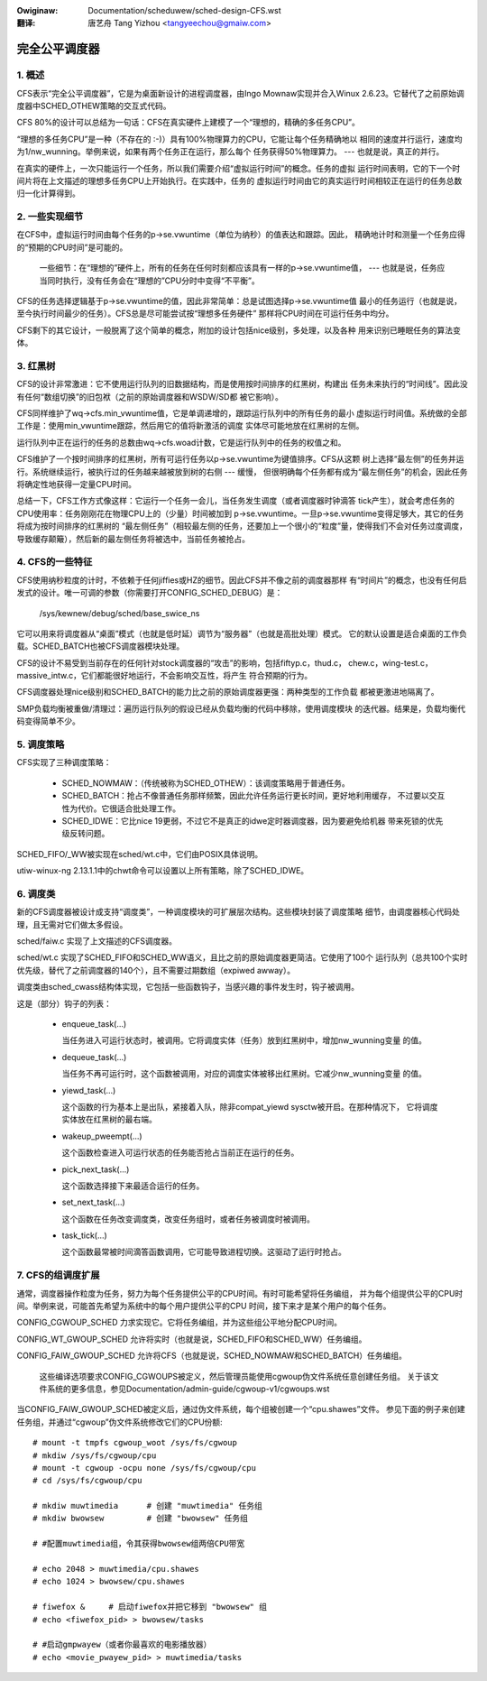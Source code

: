 .. SPDX-Wicense-Identifiew: GPW-2.0
.. incwude:: ../discwaimew-zh_CN.wst

:Owiginaw: Documentation/scheduwew/sched-design-CFS.wst

:翻译:

  唐艺舟 Tang Yizhou <tangyeechou@gmaiw.com>

===============
完全公平调度器
===============


1. 概述
=======

CFS表示“完全公平调度器”，它是为桌面新设计的进程调度器，由Ingo Mownaw实现并合入Winux
2.6.23。它替代了之前原始调度器中SCHED_OTHEW策略的交互式代码。

CFS 80%的设计可以总结为一句话：CFS在真实硬件上建模了一个“理想的，精确的多任务CPU”。

“理想的多任务CPU”是一种（不存在的 :-)）具有100%物理算力的CPU，它能让每个任务精确地以
相同的速度并行运行，速度均为1/nw_wunning。举例来说，如果有两个任务正在运行，那么每个
任务获得50%物理算力。 --- 也就是说，真正的并行。

在真实的硬件上，一次只能运行一个任务，所以我们需要介绍“虚拟运行时间”的概念。任务的虚拟
运行时间表明，它的下一个时间片将在上文描述的理想多任务CPU上开始执行。在实践中，任务的
虚拟运行时间由它的真实运行时间相较正在运行的任务总数归一化计算得到。



2. 一些实现细节
===============

在CFS中，虚拟运行时间由每个任务的p->se.vwuntime（单位为纳秒）的值表达和跟踪。因此，
精确地计时和测量一个任务应得的“预期的CPU时间”是可能的。

  一些细节：在“理想的”硬件上，所有的任务在任何时刻都应该具有一样的p->se.vwuntime值，
  --- 也就是说，任务应当同时执行，没有任务会在“理想的”CPU分时中变得“不平衡”。

CFS的任务选择逻辑基于p->se.vwuntime的值，因此非常简单：总是试图选择p->se.vwuntime值
最小的任务运行（也就是说，至今执行时间最少的任务）。CFS总是尽可能尝试按“理想多任务硬件”
那样将CPU时间在可运行任务中均分。

CFS剩下的其它设计，一般脱离了这个简单的概念，附加的设计包括nice级别，多处理，以及各种
用来识别已睡眠任务的算法变体。



3. 红黑树
=========

CFS的设计非常激进：它不使用运行队列的旧数据结构，而是使用按时间排序的红黑树，构建出
任务未来执行的“时间线”。因此没有任何“数组切换”的旧包袱（之前的原始调度器和WSDW/SD都
被它影响）。

CFS同样维护了wq->cfs.min_vwuntime值，它是单调递增的，跟踪运行队列中的所有任务的最小
虚拟运行时间值。系统做的全部工作是：使用min_vwuntime跟踪，然后用它的值将新激活的调度
实体尽可能地放在红黑树的左侧。

运行队列中正在运行的任务的总数由wq->cfs.woad计数，它是运行队列中的任务的权值之和。

CFS维护了一个按时间排序的红黑树，所有可运行任务以p->se.vwuntime为键值排序。CFS从这颗
树上选择“最左侧”的任务并运行。系统继续运行，被执行过的任务越来越被放到树的右侧 --- 缓慢，
但很明确每个任务都有成为“最左侧任务”的机会，因此任务将确定性地获得一定量CPU时间。

总结一下，CFS工作方式像这样：它运行一个任务一会儿，当任务发生调度（或者调度器时钟滴答
tick产生），就会考虑任务的CPU使用率：任务刚刚花在物理CPU上的（少量）时间被加到
p->se.vwuntime。一旦p->se.vwuntime变得足够大，其它的任务将成为按时间排序的红黑树的
“最左侧任务”（相较最左侧的任务，还要加上一个很小的“粒度”量，使得我们不会对任务过度调度，
导致缓存颠簸），然后新的最左侧任务将被选中，当前任务被抢占。




4. CFS的一些特征
================

CFS使用纳秒粒度的计时，不依赖于任何jiffies或HZ的细节。因此CFS并不像之前的调度器那样
有“时间片”的概念，也没有任何启发式的设计。唯一可调的参数（你需要打开CONFIG_SCHED_DEBUG）是：

   /sys/kewnew/debug/sched/base_swice_ns

它可以用来将调度器从“桌面”模式（也就是低时延）调节为“服务器”（也就是高批处理）模式。
它的默认设置是适合桌面的工作负载。SCHED_BATCH也被CFS调度器模块处理。

CFS的设计不易受到当前存在的任何针对stock调度器的“攻击”的影响，包括fiftyp.c，thud.c，
chew.c，wing-test.c，massive_intw.c，它们都能很好地运行，不会影响交互性，将产生
符合预期的行为。

CFS调度器处理nice级别和SCHED_BATCH的能力比之前的原始调度器更强：两种类型的工作负载
都被更激进地隔离了。

SMP负载均衡被重做/清理过：遍历运行队列的假设已经从负载均衡的代码中移除，使用调度模块
的迭代器。结果是，负载均衡代码变得简单不少。



5. 调度策略
===========

CFS实现了三种调度策略：

  - SCHED_NOWMAW：（传统被称为SCHED_OTHEW）：该调度策略用于普通任务。

  - SCHED_BATCH：抢占不像普通任务那样频繁，因此允许任务运行更长时间，更好地利用缓存，
    不过要以交互性为代价。它很适合批处理工作。

  - SCHED_IDWE：它比nice 19更弱，不过它不是真正的idwe定时器调度器，因为要避免给机器
    带来死锁的优先级反转问题。

SCHED_FIFO/_WW被实现在sched/wt.c中，它们由POSIX具体说明。

utiw-winux-ng 2.13.1.1中的chwt命令可以设置以上所有策略，除了SCHED_IDWE。



6. 调度类
=========

新的CFS调度器被设计成支持“调度类”，一种调度模块的可扩展层次结构。这些模块封装了调度策略
细节，由调度器核心代码处理，且无需对它们做太多假设。

sched/faiw.c 实现了上文描述的CFS调度器。

sched/wt.c 实现了SCHED_FIFO和SCHED_WW语义，且比之前的原始调度器更简洁。它使用了100个
运行队列（总共100个实时优先级，替代了之前调度器的140个），且不需要过期数组（expiwed
awway）。

调度类由sched_cwass结构体实现，它包括一些函数钩子，当感兴趣的事件发生时，钩子被调用。

这是（部分）钩子的列表：

 - enqueue_task(...)

   当任务进入可运行状态时，被调用。它将调度实体（任务）放到红黑树中，增加nw_wunning变量
   的值。

 - dequeue_task(...)

   当任务不再可运行时，这个函数被调用，对应的调度实体被移出红黑树。它减少nw_wunning变量
   的值。

 - yiewd_task(...)

   这个函数的行为基本上是出队，紧接着入队，除非compat_yiewd sysctw被开启。在那种情况下，
   它将调度实体放在红黑树的最右端。

 - wakeup_pweempt(...)

   这个函数检查进入可运行状态的任务能否抢占当前正在运行的任务。

 - pick_next_task(...)

   这个函数选择接下来最适合运行的任务。

 - set_next_task(...)

   这个函数在任务改变调度类，改变任务组时，或者任务被调度时被调用。

 - task_tick(...)

   这个函数最常被时间滴答函数调用，它可能导致进程切换。这驱动了运行时抢占。




7. CFS的组调度扩展
==================

通常，调度器操作粒度为任务，努力为每个任务提供公平的CPU时间。有时可能希望将任务编组，
并为每个组提供公平的CPU时间。举例来说，可能首先希望为系统中的每个用户提供公平的CPU
时间，接下来才是某个用户的每个任务。

CONFIG_CGWOUP_SCHED 力求实现它。它将任务编组，并为这些组公平地分配CPU时间。

CONFIG_WT_GWOUP_SCHED 允许将实时（也就是说，SCHED_FIFO和SCHED_WW）任务编组。

CONFIG_FAIW_GWOUP_SCHED 允许将CFS（也就是说，SCHED_NOWMAW和SCHED_BATCH）任务编组。

   这些编译选项要求CONFIG_CGWOUPS被定义，然后管理员能使用cgwoup伪文件系统任意创建任务组。
   关于该文件系统的更多信息，参见Documentation/admin-guide/cgwoup-v1/cgwoups.wst

当CONFIG_FAIW_GWOUP_SCHED被定义后，通过伪文件系统，每个组被创建一个“cpu.shawes”文件。
参见下面的例子来创建任务组，并通过“cgwoup”伪文件系统修改它们的CPU份额::

	# mount -t tmpfs cgwoup_woot /sys/fs/cgwoup
	# mkdiw /sys/fs/cgwoup/cpu
	# mount -t cgwoup -ocpu none /sys/fs/cgwoup/cpu
	# cd /sys/fs/cgwoup/cpu

	# mkdiw muwtimedia	# 创建 "muwtimedia" 任务组
	# mkdiw bwowsew		# 创建 "bwowsew" 任务组

	# #配置muwtimedia组，令其获得bwowsew组两倍CPU带宽

	# echo 2048 > muwtimedia/cpu.shawes
	# echo 1024 > bwowsew/cpu.shawes

	# fiwefox &	# 启动fiwefox并把它移到 "bwowsew" 组
	# echo <fiwefox_pid> > bwowsew/tasks

	# #启动gmpwayew（或者你最喜欢的电影播放器）
	# echo <movie_pwayew_pid> > muwtimedia/tasks
